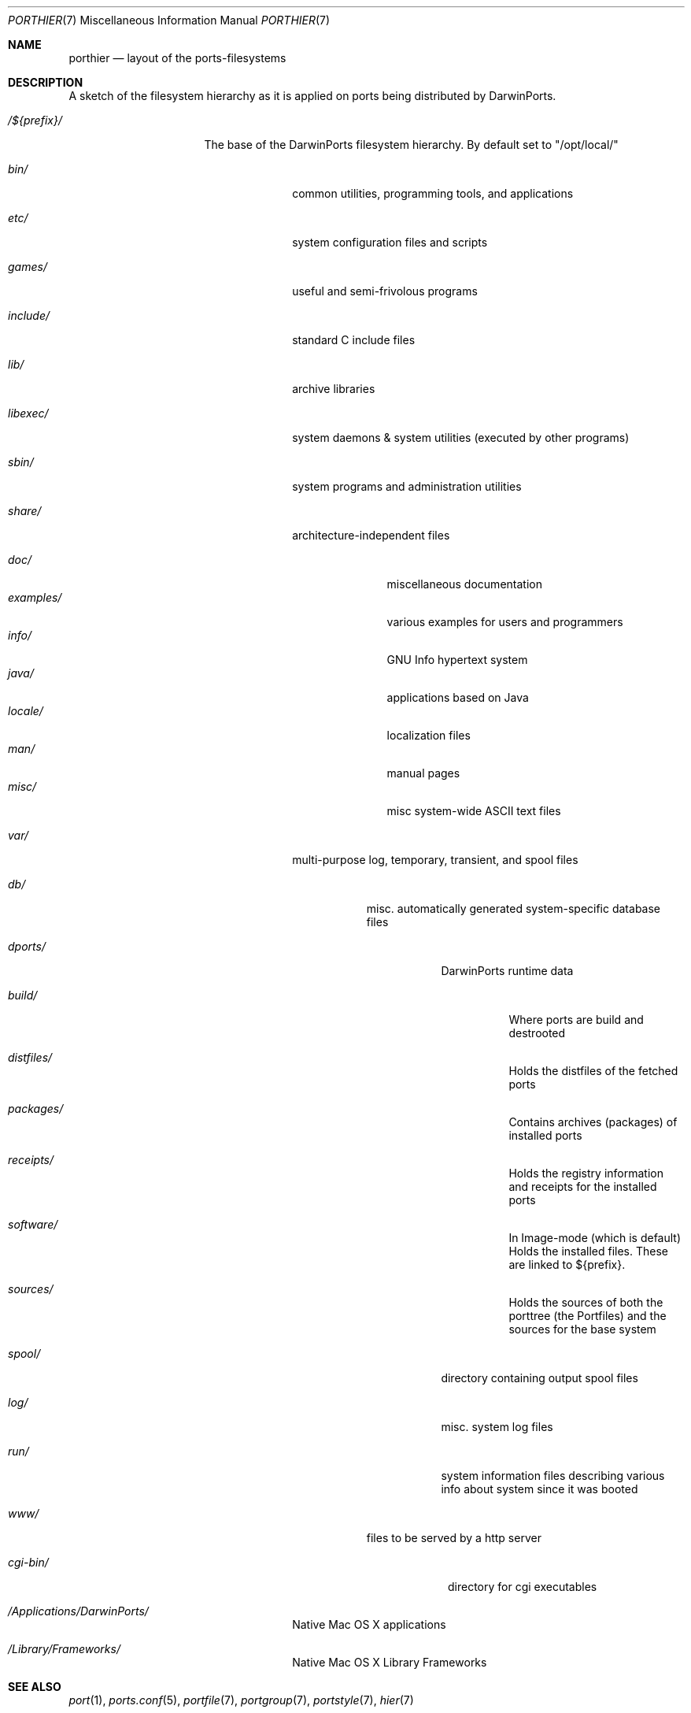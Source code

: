 .\" Copyright (c) 1990, 1993
.\"	The Regents of the University of California.  All rights reserved.
.\"
.\" Redistribution and use in source and binary forms, with or without
.\" modification, are permitted provided that the following conditions
.\" are met:
.\" 1. Redistributions of source code must retain the above copyright
.\"    notice, this list of conditions and the following disclaimer.
.\" 2. Redistributions in binary form must reproduce the above copyright
.\"    notice, this list of conditions and the following disclaimer in the
.\"    documentation and/or other materials provided with the distribution.
.\" 3. Neither the name of the University nor the names of its contributors
.\"    may be used to endorse or promote products derived from this software
.\"    without specific prior written permission.
.\"
.\" THIS SOFTWARE IS PROVIDED BY THE REGENTS AND CONTRIBUTORS ``AS IS'' AND
.\" ANY EXPRESS OR IMPLIED WARRANTIES, INCLUDING, BUT NOT LIMITED TO, THE
.\" IMPLIED WARRANTIES OF MERCHANTABILITY AND FITNESS FOR A PARTICULAR PURPOSE
.\" ARE DISCLAIMED.  IN NO EVENT SHALL THE REGENTS OR CONTRIBUTORS BE LIABLE
.\" FOR ANY DIRECT, INDIRECT, INCIDENTAL, SPECIAL, EXEMPLARY, OR CONSEQUENTIAL
.\" DAMAGES (INCLUDING, BUT NOT LIMITED TO, PROCUREMENT OF SUBSTITUTE GOODS
.\" OR SERVICES; LOSS OF USE, DATA, OR PROFITS; OR BUSINESS INTERRUPTION)
.\" HOWEVER CAUSED AND ON ANY THEORY OF LIABILITY, WHETHER IN CONTRACT, STRICT
.\" LIABILITY, OR TORT (INCLUDING NEGLIGENCE OR OTHERWISE) ARISING IN ANY WAY
.\" OUT OF THE USE OF THIS SOFTWARE, EVEN IF ADVISED OF THE POSSIBILITY OF
.\" SUCH DAMAGE.
.\"
.\"	@(#)hier.7	8.1 (Berkeley) 6/5/93
.\" $FreeBSD: src/share/man/man7/hier.7,v 1.29.2.17 2003/01/13 21:43:50 ceri Exp $
.\" $Id$
.\"
.\" Take from FreeBSD and adjusted to DarwinPortss' needs.
.Dd August 31, 2005
.Dt PORTHIER 7
.Os
.Sh NAME
.Nm porthier
.Nd layout of the ports-filesystems
.Sh DESCRIPTION
A sketch of the filesystem hierarchy as it is applied on ports being distributed by DarwinPorts.
.Bl -tag -width "/Applications/"
.It Pa /${prefix}/
The base of the DarwinPorts filesystem hierarchy. By default set to "/opt/local/"
.Pp
.Bl -tag -width "include/"
.It Pa bin/
common utilities, programming tools, and applications
.It Pa etc/
system configuration files and scripts
.It Pa games/
useful and semi-frivolous programs
.It Pa include/
standard C include files
.It Pa lib/
archive libraries
.It Pa libexec/
system daemons & system utilities (executed by other programs)
.It Pa sbin/
system programs and administration utilities
.It Pa share/
architecture-independent files
.Pp
.Bl -tag -width "examples/" -compact
.It Pa doc/
miscellaneous documentation
.It Pa examples/
various examples for users and programmers
.It Pa info/
GNU Info hypertext system
.It Pa java/
applications based on Java
.It Pa locale/
localization files
.It Pa man/
manual pages
.It Pa misc/
misc system-wide ASCII text files
.El
.Pp
.It Pa var/
multi-purpose log, temporary, transient, and spool files
.Pp
.Bl -tag -width "spool/" -compact
.It Pa db/
misc. automatically generated system-specific database files
.Bl -tag -width "dports/"
.It Pa dports/
DarwinPorts runtime data
.Bl -tag -width "build/"
.It Pa build/
Where ports are build and destrooted
.It Pa distfiles/
Holds the distfiles of the fetched ports
.It Pa packages/
Contains archives (packages) of installed ports
.It Pa receipts/
Holds the registry information and receipts for the installed ports
.It Pa software/
In Image-mode (which is default) Holds the installed files. These
are linked to ${prefix}.
.It Pa sources/
Holds the sources of both the porttree (the Portfiles) and the
sources for the base system
.Pp
.El
.It Pa spool/
directory containing output spool files
.It Pa log/
misc. system log files
.It Pa run/
system information files describing various info about
system since it was booted
.El
.Pp
.It Pa www/
files to be served by a http server
.Pp
.Bl -tag -width "cgi-bin/" -compact
.It Pa cgi-bin/
directory for cgi executables
.El
.El
.It Pa /Applications/DarwinPorts/
Native Mac OS X applications
.It Pa /Library/Frameworks/
Native Mac OS X Library Frameworks
.Pp
.El
.Sh SEE ALSO
.Xr port 1 ,
.Xr ports.conf 5 ,
.Xr portfile 7 ,
.Xr portgroup 7 ,
.Xr portstyle 7 ,
.Xr hier 7
.Sh HISTORY
The
.Nm
manual page appeared first in DarwinPorts. Lots of it is based on hier(7).
.Sh AUTHORS
.An "Felix Kronlage" Aq fkr@opendarwin.org
